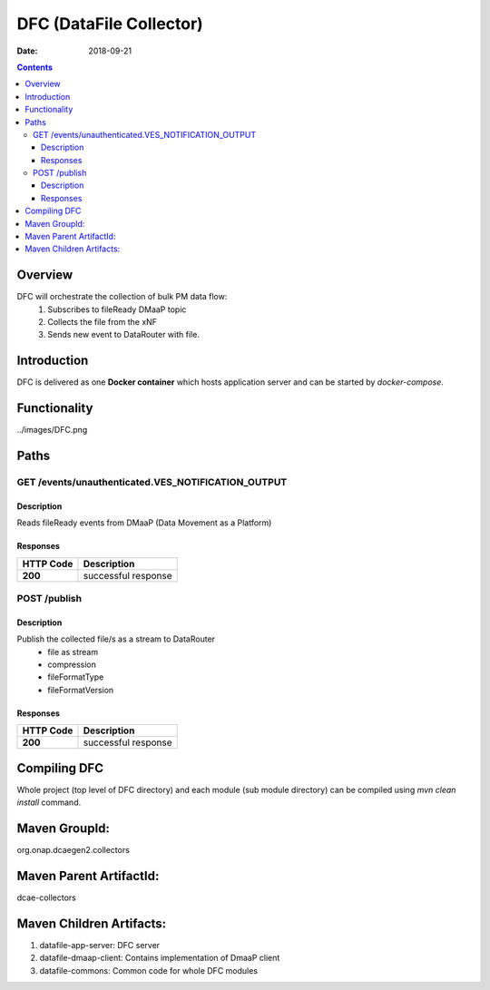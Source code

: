 ==============================
DFC (DataFile Collector)
==============================

:Date: 2018-09-21

.. contents::
    :depth: 3
..

Overview
========

DFC will orchestrate the collection of bulk PM data flow:
    1. Subscribes to fileReady DMaaP topic
    2. Collects the file from the xNF
    3. Sends new event to DataRouter with file.

Introduction
============

DFC is delivered as one **Docker container** which hosts application server and can be started by `docker-compose`.

Functionality
=============
../images/DFC.png


Paths
=====

GET /events/unauthenticated.VES_NOTIFICATION_OUTPUT
-----------------------------------------------

Description
~~~~~~~~~~~

Reads fileReady events from DMaaP (Data Movement as a Platform)


Responses
~~~~~~~~~

+-----------+-------------------------------------------+
| HTTP Code | Description                               |
+===========+===========================================+
| **200**   | successful response                       |
+-----------+-------------------------------------------+



POST /publish
--------------------------------------

Description
~~~~~~~~~~~

Publish the collected file/s as a stream to DataRouter
    - file as stream
    - compression
    - fileFormatType
    - fileFormatVersion


Responses
~~~~~~~~~

+-----------+-------------------------------------------+
| HTTP Code | Description                               |
+===========+===========================================+
| **200**   | successful response                       |
+-----------+-------------------------------------------+

Compiling DFC
=============

Whole project (top level of DFC directory) and each module (sub module directory) can be compiled using
`mvn clean install` command.

Maven GroupId:
==============

org.onap.dcaegen2.collectors

Maven Parent ArtifactId:
========================

dcae-collectors

Maven Children Artifacts:
=========================

1. datafile-app-server: DFC server
2. datafile-dmaap-client: Contains implementation of DmaaP client
3. datafile-commons: Common code for whole DFC modules


